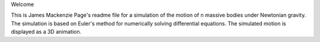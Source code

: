 Welcome

This is James Mackenzie Page's readme file for a simulation of the motion 
of n massive bodies under Newtonian gravity. The simulation is based on 
Euler's method for numerically solving differential equations. The 
simulated motion is displayed as a 3D animation.

